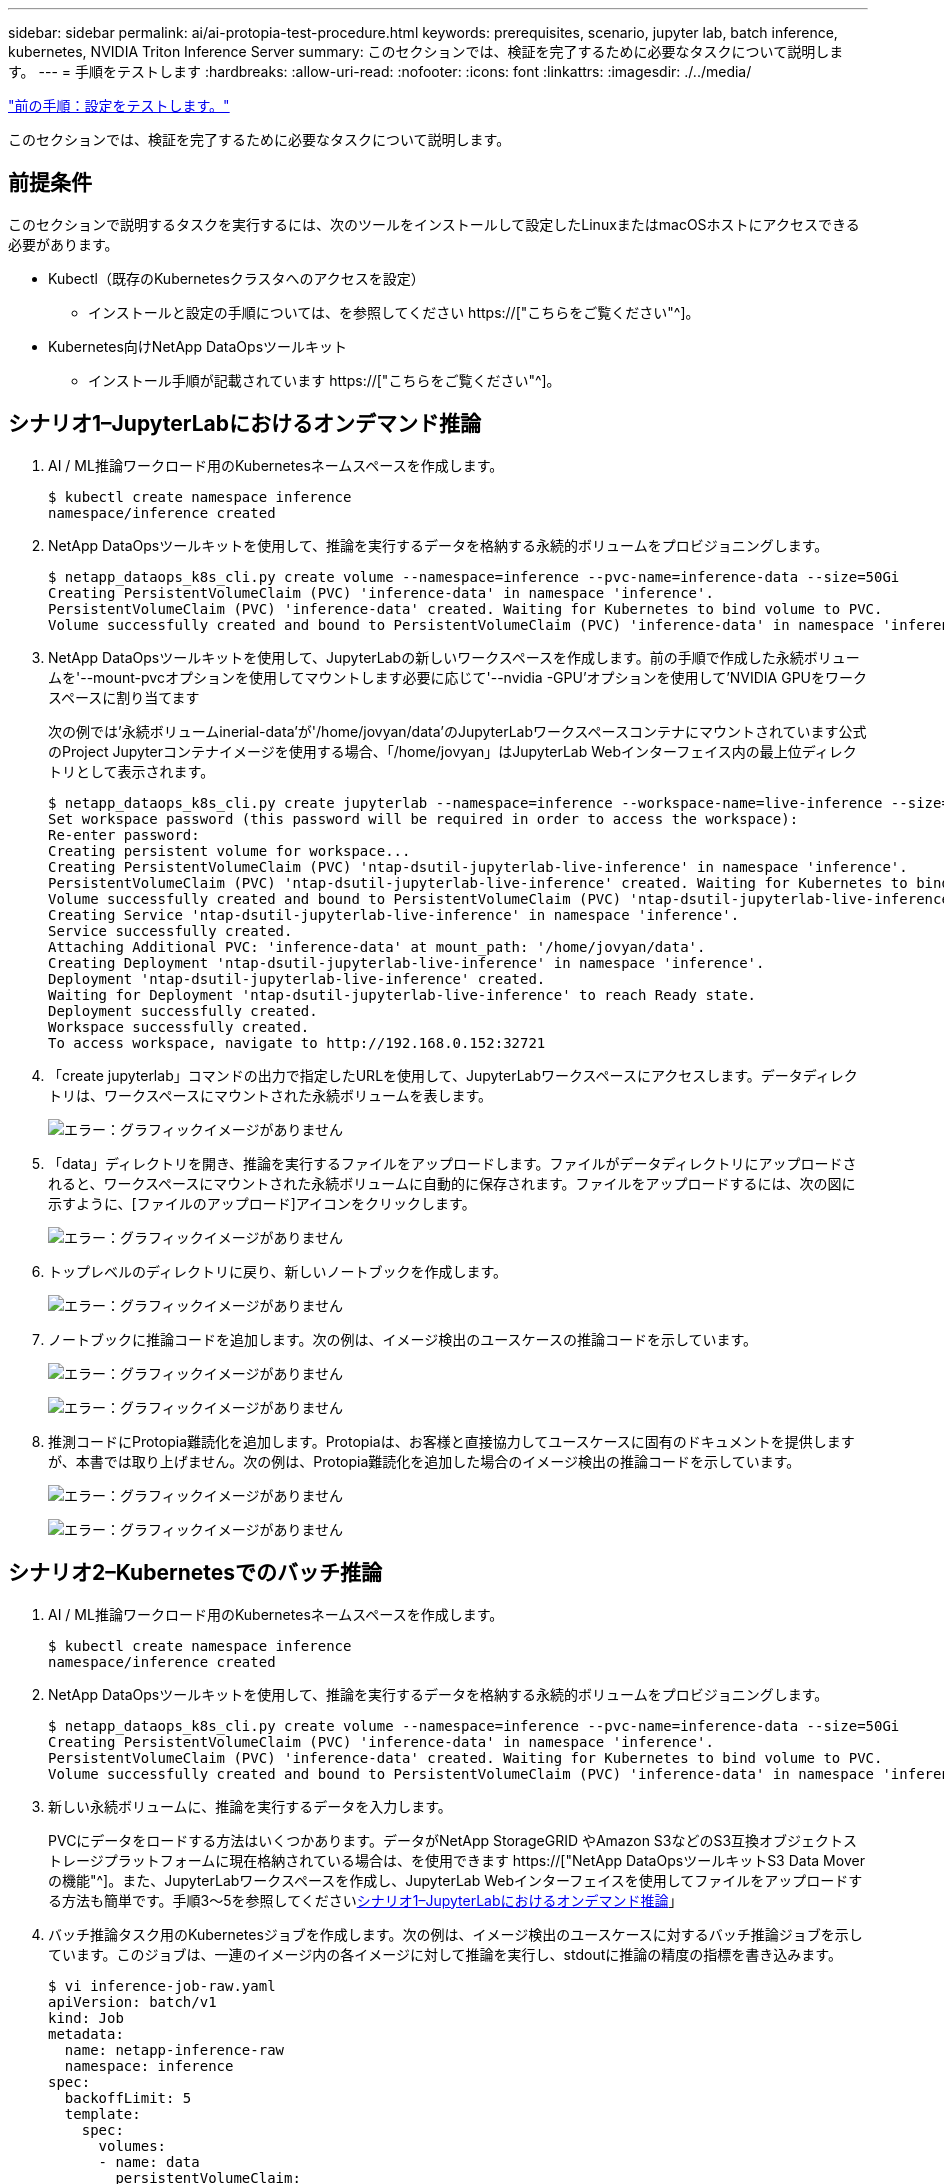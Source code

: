 ---
sidebar: sidebar 
permalink: ai/ai-protopia-test-procedure.html 
keywords: prerequisites, scenario, jupyter lab, batch inference, kubernetes, NVIDIA Triton Inference Server 
summary: このセクションでは、検証を完了するために必要なタスクについて説明します。 
---
= 手順をテストします
:hardbreaks:
:allow-uri-read: 
:nofooter: 
:icons: font
:linkattrs: 
:imagesdir: ./../media/


link:ai-protopia-test-configuration.html["前の手順：設定をテストします。"]

[role="lead"]
このセクションでは、検証を完了するために必要なタスクについて説明します。



== 前提条件

このセクションで説明するタスクを実行するには、次のツールをインストールして設定したLinuxまたはmacOSホストにアクセスできる必要があります。

* Kubectl（既存のKubernetesクラスタへのアクセスを設定）
+
** インストールと設定の手順については、を参照してください https://["こちらをご覧ください"^]。


* Kubernetes向けNetApp DataOpsツールキット
+
** インストール手順が記載されています https://["こちらをご覧ください"^]。






== シナリオ1–JupyterLabにおけるオンデマンド推論

. AI / ML推論ワークロード用のKubernetesネームスペースを作成します。
+
....
$ kubectl create namespace inference
namespace/inference created
....
. NetApp DataOpsツールキットを使用して、推論を実行するデータを格納する永続的ボリュームをプロビジョニングします。
+
....
$ netapp_dataops_k8s_cli.py create volume --namespace=inference --pvc-name=inference-data --size=50Gi
Creating PersistentVolumeClaim (PVC) 'inference-data' in namespace 'inference'.
PersistentVolumeClaim (PVC) 'inference-data' created. Waiting for Kubernetes to bind volume to PVC.
Volume successfully created and bound to PersistentVolumeClaim (PVC) 'inference-data' in namespace 'inference'.
....
. NetApp DataOpsツールキットを使用して、JupyterLabの新しいワークスペースを作成します。前の手順で作成した永続ボリュームを'--mount-pvcオプションを使用してマウントします必要に応じて'--nvidia -GPU'オプションを使用して'NVIDIA GPUをワークスペースに割り当てます
+
次の例では'永続ボリュームinerial-data'が'/home/jovyan/data'のJupyterLabワークスペースコンテナにマウントされています公式のProject Jupyterコンテナイメージを使用する場合、「/home/jovyan」はJupyterLab Webインターフェイス内の最上位ディレクトリとして表示されます。

+
....
$ netapp_dataops_k8s_cli.py create jupyterlab --namespace=inference --workspace-name=live-inference --size=50Gi --nvidia-gpu=2 --mount-pvc=inference-data:/home/jovyan/data
Set workspace password (this password will be required in order to access the workspace):
Re-enter password:
Creating persistent volume for workspace...
Creating PersistentVolumeClaim (PVC) 'ntap-dsutil-jupyterlab-live-inference' in namespace 'inference'.
PersistentVolumeClaim (PVC) 'ntap-dsutil-jupyterlab-live-inference' created. Waiting for Kubernetes to bind volume to PVC.
Volume successfully created and bound to PersistentVolumeClaim (PVC) 'ntap-dsutil-jupyterlab-live-inference' in namespace 'inference'.
Creating Service 'ntap-dsutil-jupyterlab-live-inference' in namespace 'inference'.
Service successfully created.
Attaching Additional PVC: 'inference-data' at mount_path: '/home/jovyan/data'.
Creating Deployment 'ntap-dsutil-jupyterlab-live-inference' in namespace 'inference'.
Deployment 'ntap-dsutil-jupyterlab-live-inference' created.
Waiting for Deployment 'ntap-dsutil-jupyterlab-live-inference' to reach Ready state.
Deployment successfully created.
Workspace successfully created.
To access workspace, navigate to http://192.168.0.152:32721
....
. 「create jupyterlab」コマンドの出力で指定したURLを使用して、JupyterLabワークスペースにアクセスします。データディレクトリは、ワークスペースにマウントされた永続ボリュームを表します。
+
image:ai-protopia-image3.png["エラー：グラフィックイメージがありません"]

. 「data」ディレクトリを開き、推論を実行するファイルをアップロードします。ファイルがデータディレクトリにアップロードされると、ワークスペースにマウントされた永続ボリュームに自動的に保存されます。ファイルをアップロードするには、次の図に示すように、[ファイルのアップロード]アイコンをクリックします。
+
image:ai-protopia-image4.png["エラー：グラフィックイメージがありません"]

. トップレベルのディレクトリに戻り、新しいノートブックを作成します。
+
image:ai-protopia-image5.png["エラー：グラフィックイメージがありません"]

. ノートブックに推論コードを追加します。次の例は、イメージ検出のユースケースの推論コードを示しています。
+
image:ai-protopia-image6.png["エラー：グラフィックイメージがありません"]

+
image:ai-protopia-image7.png["エラー：グラフィックイメージがありません"]

. 推測コードにProtopia難読化を追加します。Protopiaは、お客様と直接協力してユースケースに固有のドキュメントを提供しますが、本書では取り上げません。次の例は、Protopia難読化を追加した場合のイメージ検出の推論コードを示しています。
+
image:ai-protopia-image8.png["エラー：グラフィックイメージがありません"]

+
image:ai-protopia-image9.png["エラー：グラフィックイメージがありません"]





== シナリオ2–Kubernetesでのバッチ推論

. AI / ML推論ワークロード用のKubernetesネームスペースを作成します。
+
....
$ kubectl create namespace inference
namespace/inference created
....
. NetApp DataOpsツールキットを使用して、推論を実行するデータを格納する永続的ボリュームをプロビジョニングします。
+
....
$ netapp_dataops_k8s_cli.py create volume --namespace=inference --pvc-name=inference-data --size=50Gi
Creating PersistentVolumeClaim (PVC) 'inference-data' in namespace 'inference'.
PersistentVolumeClaim (PVC) 'inference-data' created. Waiting for Kubernetes to bind volume to PVC.
Volume successfully created and bound to PersistentVolumeClaim (PVC) 'inference-data' in namespace 'inference'.
....
. 新しい永続ボリュームに、推論を実行するデータを入力します。
+
PVCにデータをロードする方法はいくつかあります。データがNetApp StorageGRID やAmazon S3などのS3互換オブジェクトストレージプラットフォームに現在格納されている場合は、を使用できます https://["NetApp DataOpsツールキットS3 Data Moverの機能"^]。また、JupyterLabワークスペースを作成し、JupyterLab Webインターフェイスを使用してファイルをアップロードする方法も簡単です。手順3～5を参照してください<<シナリオ1–JupyterLabにおけるオンデマンド推論>>」

. バッチ推論タスク用のKubernetesジョブを作成します。次の例は、イメージ検出のユースケースに対するバッチ推論ジョブを示しています。このジョブは、一連のイメージ内の各イメージに対して推論を実行し、stdoutに推論の精度の指標を書き込みます。
+
....
$ vi inference-job-raw.yaml
apiVersion: batch/v1
kind: Job
metadata:
  name: netapp-inference-raw
  namespace: inference
spec:
  backoffLimit: 5
  template:
    spec:
      volumes:
      - name: data
        persistentVolumeClaim:
          claimName: inference-data
      - name: dshm
        emptyDir:
          medium: Memory
      containers:
      - name: inference
        image: netapp-protopia-inference:latest
        imagePullPolicy: IfNotPresent
        command: ["python3", "run-accuracy-measurement.py", "--dataset", "/data/netapp-face-detection/FDDB"]
        resources:
          limits:
            nvidia.com/gpu: 2
        volumeMounts:
        - mountPath: /data
          name: data
        - mountPath: /dev/shm
          name: dshm
      restartPolicy: Never
$ kubectl create -f inference-job-raw.yaml
job.batch/netapp-inference-raw created
....
. 推論ジョブが正常に完了したことを確認します。
+
....
$ kubectl -n inference logs netapp-inference-raw-255sp
100%|██████████| 89/89 [00:52<00:00,  1.68it/s]
Reading Predictions : 100%|██████████| 10/10 [00:01<00:00,  6.23it/s]
Predicting ... : 100%|██████████| 10/10 [00:16<00:00,  1.64s/it]
==================== Results ====================
FDDB-fold-1 Val AP: 0.9491256561145955
FDDB-fold-2 Val AP: 0.9205024466101926
FDDB-fold-3 Val AP: 0.9253013871078468
FDDB-fold-4 Val AP: 0.9399781485863011
FDDB-fold-5 Val AP: 0.9504280149478732
FDDB-fold-6 Val AP: 0.9416473519339292
FDDB-fold-7 Val AP: 0.9241631566241117
FDDB-fold-8 Val AP: 0.9072663297546659
FDDB-fold-9 Val AP: 0.9339648715035469
FDDB-fold-10 Val AP: 0.9447707905560152
FDDB Dataset Average AP: 0.9337148153739079
=================================================
mAP: 0.9337148153739079
....
. 推測ジョブにProtopia難読化を追加します。Protopiaの難読化を追加する手順は、このテクニカルレポートでは説明していませんが、Protopiaから直接追加できます。次の例は、アルファ値0.8を使用してProtopia難読化を行った場合のフェース検出のバッチ推論ジョブを示しています。このジョブは、一連のイメージ内の各イメージに対して推論を実行する前にProtopia難読化を適用し、stdoutに推論の精度指標を書き込みます。
+
このステップは、アルファ値0.05、0.1、0.2、0.4、0.6について繰り返しました。 0.8、0.9、および0.95。結果はに表示されます link:ai-protopia-inferencing-accuracy-comparison.html["「推論の精度比較」"]

+
....
$ vi inference-job-protopia-0.8.yaml
apiVersion: batch/v1
kind: Job
metadata:
  name: netapp-inference-protopia-0.8
  namespace: inference
spec:
  backoffLimit: 5
  template:
    spec:
      volumes:
      - name: data
        persistentVolumeClaim:
          claimName: inference-data
      - name: dshm
        emptyDir:
          medium: Memory
      containers:
      - name: inference
        image: netapp-protopia-inference:latest
        imagePullPolicy: IfNotPresent
        env:
        - name: ALPHA
          value: "0.8"
        command: ["python3", "run-accuracy-measurement.py", "--dataset", "/data/netapp-face-detection/FDDB", "--alpha", "$(ALPHA)", "--noisy"]
        resources:
          limits:
            nvidia.com/gpu: 2
        volumeMounts:
        - mountPath: /data
          name: data
        - mountPath: /dev/shm
          name: dshm
      restartPolicy: Never
$ kubectl create -f inference-job-protopia-0.8.yaml
job.batch/netapp-inference-protopia-0.8 created
....
. 推論ジョブが正常に完了したことを確認します。
+
....
$ kubectl -n inference logs netapp-inference-protopia-0.8-b4dkz
100%|██████████| 89/89 [01:05<00:00,  1.37it/s]
Reading Predictions : 100%|██████████| 10/10 [00:02<00:00,  3.67it/s]
Predicting ... : 100%|██████████| 10/10 [00:22<00:00,  2.24s/it]
==================== Results ====================
FDDB-fold-1 Val AP: 0.8953066115834589
FDDB-fold-2 Val AP: 0.8819580264029936
FDDB-fold-3 Val AP: 0.8781107458462862
FDDB-fold-4 Val AP: 0.9085731346308461
FDDB-fold-5 Val AP: 0.9166445508275378
FDDB-fold-6 Val AP: 0.9101178994188819
FDDB-fold-7 Val AP: 0.8383443678423771
FDDB-fold-8 Val AP: 0.8476311547659464
FDDB-fold-9 Val AP: 0.8739624502111121
FDDB-fold-10 Val AP: 0.8905468076424851
FDDB Dataset Average AP: 0.8841195749171925
=================================================
mAP: 0.8841195749171925
....




== シナリオ3–NVIDIA Triton Inference Server

. AI / ML推論ワークロード用のKubernetesネームスペースを作成します。
+
....
$ kubectl create namespace inference
namespace/inference created
....
. NetApp DataOpsツールキットを使用して、NVIDIA Triton Inference Serverのモデルリポジトリとして使用する永続的ボリュームをプロビジョニングします。
+
....
$ netapp_dataops_k8s_cli.py create volume --namespace=inference --pvc-name=triton-model-repo --size=100Gi
Creating PersistentVolumeClaim (PVC) 'triton-model-repo' in namespace 'inference'.
PersistentVolumeClaim (PVC) 'triton-model-repo' created. Waiting for Kubernetes to bind volume to PVC.
Volume successfully created and bound to PersistentVolumeClaim (PVC) 'triton-model-repo' in namespace 'inference'.
....
. の新しい永続ボリュームにモデルを保存します https://["の形式で入力し"^] これはNVIDIA Triton Inference Serverによって認識されます。
+
PVCにデータをロードする方法はいくつかあります。簡単な方法としては、「」の手順3～5で説明しているように、JupyterLabワークスペースを作成し、JupyterLab Webインターフェイスを使用してファイルをアップロードする方法があります<<シナリオ1–JupyterLabにおけるオンデマンド推論>>。」

. NetApp DataOpsツールキットを使用して、新しいNVIDIA Triton Inference Serverインスタンスを導入します。
+
....
$ netapp_dataops_k8s_cli.py create triton-server --namespace=inference --server-name=netapp-inference --model-repo-pvc-name=triton-model-repo
Creating Service 'ntap-dsutil-triton-netapp-inference' in namespace 'inference'.
Service successfully created.
Creating Deployment 'ntap-dsutil-triton-netapp-inference' in namespace 'inference'.
Deployment 'ntap-dsutil-triton-netapp-inference' created.
Waiting for Deployment 'ntap-dsutil-triton-netapp-inference' to reach Ready state.
Deployment successfully created.
Server successfully created.
Server endpoints:
http: 192.168.0.152: 31208
grpc: 192.168.0.152: 32736
metrics: 192.168.0.152: 30009/metrics
....
. 推論タスクを実行するには、TritonクライアントSDKを使用します。次のPythonコードの抜粋では、Triton PythonクライアントSDKを使用して、フェース検出のユースケースに対する推論タスクを実行しています。この例では、推論のためにTriton APIを呼び出し、イメージを渡します。次に、Triton Inference Serverが要求を受信し、モデルを呼び出して、API結果の一部として推論出力を返します。
+
....
# get current frame
frame = input_image
# preprocess input
preprocessed_input = preprocess_input(frame)
preprocessed_input = torch.Tensor(preprocessed_input).to(device)
# run forward pass
clean_activation = clean_model_head(preprocessed_input)  # runs the first few layers
######################################################################################
#          pass clean image to Triton Inference Server API for inferencing           #
######################################################################################
triton_client = httpclient.InferenceServerClient(url="192.168.0.152:31208", verbose=False)
model_name = "face_detection_base"
inputs = []
outputs = []
inputs.append(httpclient.InferInput("INPUT__0", [1, 128, 32, 32], "FP32"))
inputs[0].set_data_from_numpy(clean_activation.detach().cpu().numpy(), binary_data=False)
outputs.append(httpclient.InferRequestedOutput("OUTPUT__0", binary_data=False))
outputs.append(httpclient.InferRequestedOutput("OUTPUT__1", binary_data=False))
results = triton_client.infer(
    model_name,
    inputs,
    outputs=outputs,
    #query_params=query_params,
    headers=None,
    request_compression_algorithm=None,
    response_compression_algorithm=None)
#print(results.get_response())
statistics = triton_client.get_inference_statistics(model_name=model_name, headers=None)
print(statistics)
if len(statistics["model_stats"]) != 1:
    print("FAILED: Inference Statistics")
    sys.exit(1)

loc_numpy = results.as_numpy("OUTPUT__0")
pred_numpy = results.as_numpy("OUTPUT__1")
######################################################################################
# postprocess output
clean_pred = (loc_numpy, pred_numpy)
clean_outputs = postprocess_outputs(
    clean_pred, [[input_image_width, input_image_height]], priors, THRESHOLD
)
# draw rectangles
clean_frame = copy.deepcopy(frame)  # needs to be deep copy
for (x1, y1, x2, y2, s) in clean_outputs[0]:
    x1, y1 = int(x1), int(y1)
    x2, y2 = int(x2), int(y2)
    cv2.rectangle(clean_frame, (x1, y1), (x2, y2), (0, 0, 255), 4)
....
. 推測コードにProtopia難読化を追加します。Protopia難読化を追加する手順はProtopiaから直接確認できますが、この手順については本テクニカルレポートでは説明していません。次の例は、前述の手順5と同じPythonコードを示していますが、Protopia難読化が追加されています。
+
Triton APIに渡される前に、Protopia難読化が画像に適用されることに注意してください。このため、難読化されていない画像はローカルマシンから離れることはありません。難読化されたイメージだけがネットワークを通過します。このワークフローは、信頼できるゾーン内でデータが収集され、推論のためにその信頼できるゾーンの外部に渡す必要があるユースケースに該当します。Protopiaの難読化がなければ、機密データが信頼できるゾーンから離れることなく、このタイプのワークフローを実装することはできません。

+
....
# get current frame
frame = input_image
# preprocess input
preprocessed_input = preprocess_input(frame)
preprocessed_input = torch.Tensor(preprocessed_input).to(device)
# run forward pass
not_noisy_activation = noisy_model_head(preprocessed_input)  # runs the first few layers
##################################################################
#          obfuscate image locally prior to inferencing          #
#          SINGLE ADITIONAL LINE FOR PRIVATE INFERENCE           #
##################################################################
noisy_activation = noisy_model_noise(not_noisy_activation)
##################################################################
###########################################################################################
#          pass obfuscated image to Triton Inference Server API for inferencing           #
###########################################################################################
triton_client = httpclient.InferenceServerClient(url="192.168.0.152:31208", verbose=False)
model_name = "face_detection_noisy"
inputs = []
outputs = []
inputs.append(httpclient.InferInput("INPUT__0", [1, 128, 32, 32], "FP32"))
inputs[0].set_data_from_numpy(noisy_activation.detach().cpu().numpy(), binary_data=False)
outputs.append(httpclient.InferRequestedOutput("OUTPUT__0", binary_data=False))
outputs.append(httpclient.InferRequestedOutput("OUTPUT__1", binary_data=False))
results = triton_client.infer(
    model_name,
    inputs,
    outputs=outputs,
    #query_params=query_params,
    headers=None,
    request_compression_algorithm=None,
    response_compression_algorithm=None)
#print(results.get_response())
statistics = triton_client.get_inference_statistics(model_name=model_name, headers=None)
print(statistics)
if len(statistics["model_stats"]) != 1:
    print("FAILED: Inference Statistics")
    sys.exit(1)

loc_numpy = results.as_numpy("OUTPUT__0")
pred_numpy = results.as_numpy("OUTPUT__1")
###########################################################################################

# postprocess output
noisy_pred = (loc_numpy, pred_numpy)
noisy_outputs = postprocess_outputs(
    noisy_pred, [[input_image_width, input_image_height]], priors, THRESHOLD * 0.5
)
# get reconstruction of the noisy activation
noisy_reconstruction = decoder_function(noisy_activation)
noisy_reconstruction = noisy_reconstruction.detach().cpu().numpy()[0]
noisy_reconstruction = unpreprocess_output(
    noisy_reconstruction, (input_image_width, input_image_height), True
).astype(np.uint8)
# draw rectangles
for (x1, y1, x2, y2, s) in noisy_outputs[0]:
    x1, y1 = int(x1), int(y1)
    x2, y2 = int(x2), int(y2)
    cv2.rectangle(noisy_reconstruction, (x1, y1), (x2, y2), (0, 0, 255), 4)
....


link:ai-protopia-inferencing-accuracy-comparison.html["次の例は、推論の精度の比較です。"]
